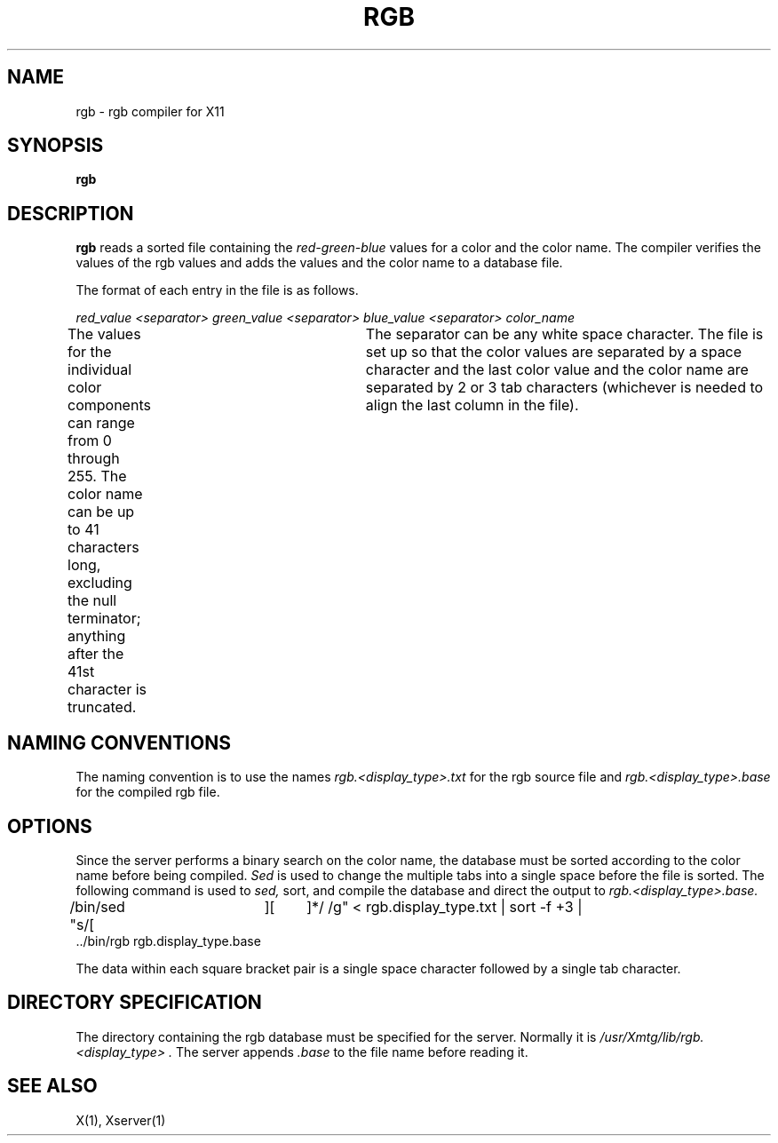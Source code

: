 .TH RGB 1 "14 August 1989" "X Version 11"
.SH NAME
rgb - rgb compiler for X11
.SH SYNOPSIS
.B "rgb"
.SH DESCRIPTION
.PP
.B rgb
reads a sorted file containing the
.I red-green-blue
values for a color and the color name.  The compiler verifies the values
of the rgb values and adds the values and the color name to a database file.
.P
The format of each entry in the file is as follows.
.P
\fIred_value <separator> green_value <separator> blue_value <separator> color_name\fR
.P
The values for the individual color components can range from 0 through 255.
The color name can be up to 41 characters long, excluding the null terminator;
anything after the 41st
character is truncated.	 The separator can be any white space character.
The file is set up so that the color values are separated by a space character
and the last color value and the color name are separated by 2 or 3 tab
characters (whichever is needed to align the last column in the file).
.SH "NAMING CONVENTIONS"
The naming convention is to use the names
.I rgb.<display_type>.txt
for the rgb source file and
.I rgb.<display_type>.base
for the compiled rgb file.
.SH OPTIONS
Since the server performs a binary search on
the color name, the database must be sorted according to the color name
before being compiled.
.I Sed
is used to change the multiple tabs into a single space before the file is
sorted.  The following command is used to
.I sed,
sort, and compile the database and direct the output to
.I rgb.<display_type>.base.
.P
.nf
.ft CW
/bin/sed "s/[ 	][ 	]*/ /g" < rgb.display_type.txt | sort -f +3 |
 ../bin/rgb rgb.display_type.base
.ft R
.fi
.P
The data within each square bracket pair is a single space character followed
by a single tab character.
.SH "DIRECTORY SPECIFICATION"
The directory containing the rgb database must be specified for the server.
Normally it is
.I "/usr/Xmtg/lib/rgb.<display_type>".
The server appends
.I .base
to the file name before reading it.
.SH "SEE ALSO"
X(1), Xserver(1)

